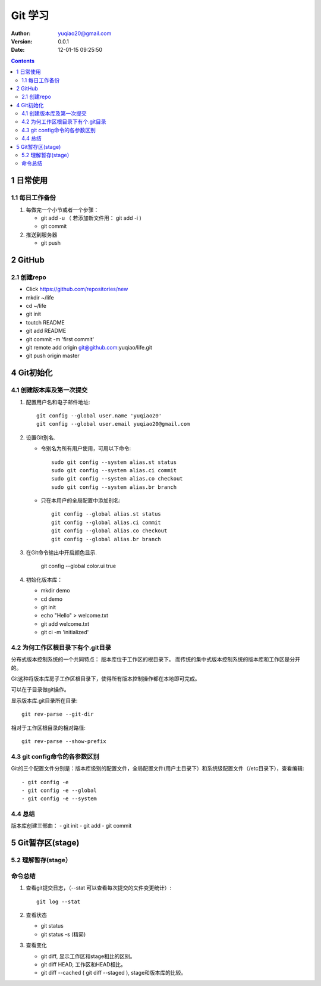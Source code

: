 ============================
Git 学习
============================

:author: yuqiao20@gmail.com
:version: 0.0.1
:Date: 12-01-15 09:25:50 

.. contents::

1 日常使用
==============
1.1 每日工作备份
------------------
1. 每做完一个小节或者一个步骤：

   - git add -u  （ 若添加新文件用： git add -i )
   - git commit

2. 推送到服务器

   - git push

2 GitHub
============
2.1 创建repo
---------------
- Click https://github.com/repositories/new
- mkdir ~/life
- cd ~/life
- git init
- toutch README
- git add README
- git commit -m 'first commit'
- git remote add origin git@github.com:yuqiao/life.git
- git push origin master

4 Git初始化
============
4.1 创建版本库及第一次提交
----------------------------

1. 配置用户名和电子邮件地址::

    git config --global user.name 'yuqiao20'
    git config --global user.email yuqiao20@gmail.com

2. 设置Git别名.

   - 令别名为所有用户使用，可用以下命令::

        sudo git config --system alias.st status
        sudo git config --system alias.ci commit
        sudo git config --system alias.co checkout
        sudo git config --system alias.br branch

   - 只在本用户的全局配置中添加别名::

        git config --global alias.st status
        git config --global alias.ci commit
        git config --global alias.co checkout
        git config --global alias.br branch
        
3. 在Git命令输出中开启颜色显示.

    git config --global color.ui true

4. 初始化版本库：

   - mkdir demo
   - cd demo
   - git init
   - echo "Hello" > welcome.txt
   - git add welcome.txt
   - git ci -m 'initialized'

4.2 为何工作区根目录下有个.git目录
------------------------------------
分布式版本控制系统的一个共同特点： 版本库位于工作区的根目录下。
而传统的集中式版本控制系统的版本库和工作区是分开的。

Git这种将版本库房子工作区根目录下，使得所有版本控制操作都在本地即可完成。

可以在子目录做git操作。

显示版本库.git目录所在目录::
    
    git rev-parse --git-dir

相对于工作区根目录的相对路径::

    git rev-parse --show-prefix

4.3 git config命令的各参数区别
------------------------------------
Git的三个配置文件分别是：版本库级别的配置文件，全局配置文件(用户主目录下）和系统级配置文件（/etc目录下），查看编辑::

- git config -e
- git config -e --global
- git config -e --system

4.4 总结
------------
版本库创建三部曲：
- git init
- git add
- git commit


5 Git暂存区(stage)
===================

5.2 理解暂存(stage）
-----------------------



命令总结
-----------------
1. 查看git提交日志，（--stat 可以查看每次提交的文件变更统计）::

    git log --stat 

2. 查看状态

   - git status
   - git status -s (精简)

3. 查看变化

   - git diff, 显示工作区和stage相比的区别。
   - git diff HEAD, 工作区和HEAD相比。
   - git diff --cached ( git diff --staged ), stage和版本库的比较。














